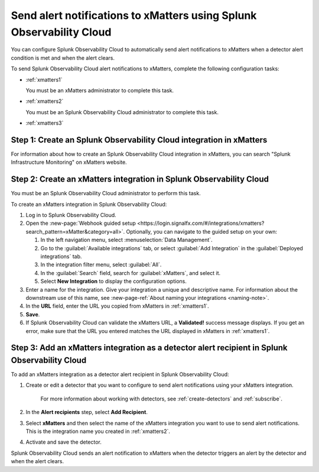 .. _xmatters:

************************************************************************
Send alert notifications to xMatters using Splunk Observability Cloud
************************************************************************

.. meta::
      :description: Configure Splunk Observability Cloud to send alerts to xMatters when a detector alert condition is met and when the condition clears.

You can configure Splunk Observability Cloud to automatically send alert notifications to xMatters when a detector alert condition is met and when the alert clears.

To send Splunk Observability Cloud alert notifications to xMatters, complete the following configuration tasks:

* :ref:`xmatters1`

  You must be an xMatters administrator to complete this task.

* :ref:`xmatters2`

  You must be an Splunk Observability Cloud administrator to complete this task.

* :ref:`xmatters3`


.. _xmatters1:

Step 1: Create an Splunk Observability Cloud integration in xMatters
=================================================================================

For information about how to create an Splunk Observability Cloud integration in xMatters, you can search "Splunk Infrastructure Monitoring" on xMatters website.


.. _xmatters2:

Step 2: Create an xMatters integration in Splunk Observability Cloud
=================================================================================

You must be an Splunk Observability Cloud administrator to perform this task.

To create an xMatters integration in Splunk Observability Cloud:

#. Log in to Splunk Observability Cloud.
#. Open the :new-page:`Webhook guided setup <https://login.signalfx.com/#/integrations/xmatters?search_pattern=xMatter&category=all>`. Optionally, you can navigate to the guided setup on your own:

   #. In the left navigation menu, select :menuselection:`Data Management`.
   
   #. Go to the :guilabel:`Available integrations` tab, or select :guilabel:`Add Integration` in the :guilabel:`Deployed integrations` tab.
   
   #. In the integration filter menu, select :guilabel:`All`.
   
   #. In the :guilabel:`Search` field, search for :guilabel:`xMatters`, and select it.

   #. Select :strong:`New Integration` to display the configuration options.
#. Enter a name for the integration. Give your integration a unique and descriptive name. For information about the downstream use of this name, see :new-page-ref:`About naming your integrations <naming-note>`.
#. In the :strong:`URL` field, enter the URL you copied from xMatters in :ref:`xmatters1`.
#. :strong:`Save`.
#. If Splunk Observability Cloud can validate the xMatters URL, a :strong:`Validated!` success message displays. If you get an error, make sure that the URL you entered matches the URL displayed in xMatters in :ref:`xmatters1`.


.. _xmatters3:

Step 3: Add an xMatters integration as a detector alert recipient in Splunk Observability Cloud
=================================================================================================

..
  once the detector docs are migrated - this step may be covered in those docs and can be removed from these docs. below link to :ref:`detectors` and :ref:`receiving-notifications` instead once docs are migrated

To add an xMatters integration as a detector alert recipient in Splunk Observability Cloud:

#. Create or edit a detector that you want to configure to send alert notifications using your xMatters integration.

    For more information about working with detectors, see :ref:`create-detectors` and :ref:`subscribe`.

#. In the :strong:`Alert recipients` step, select :strong:`Add Recipient`.

#. Select :strong:`xMatters` and then select the name of the xMatters integration you want to use to send alert notifications. This is the integration name you created in :ref:`xmatters2`.

#. Activate and save the detector.

Splunk Observability Cloud sends an alert notification to xMatters when the detector triggers an alert by the detector and when the alert clears.
